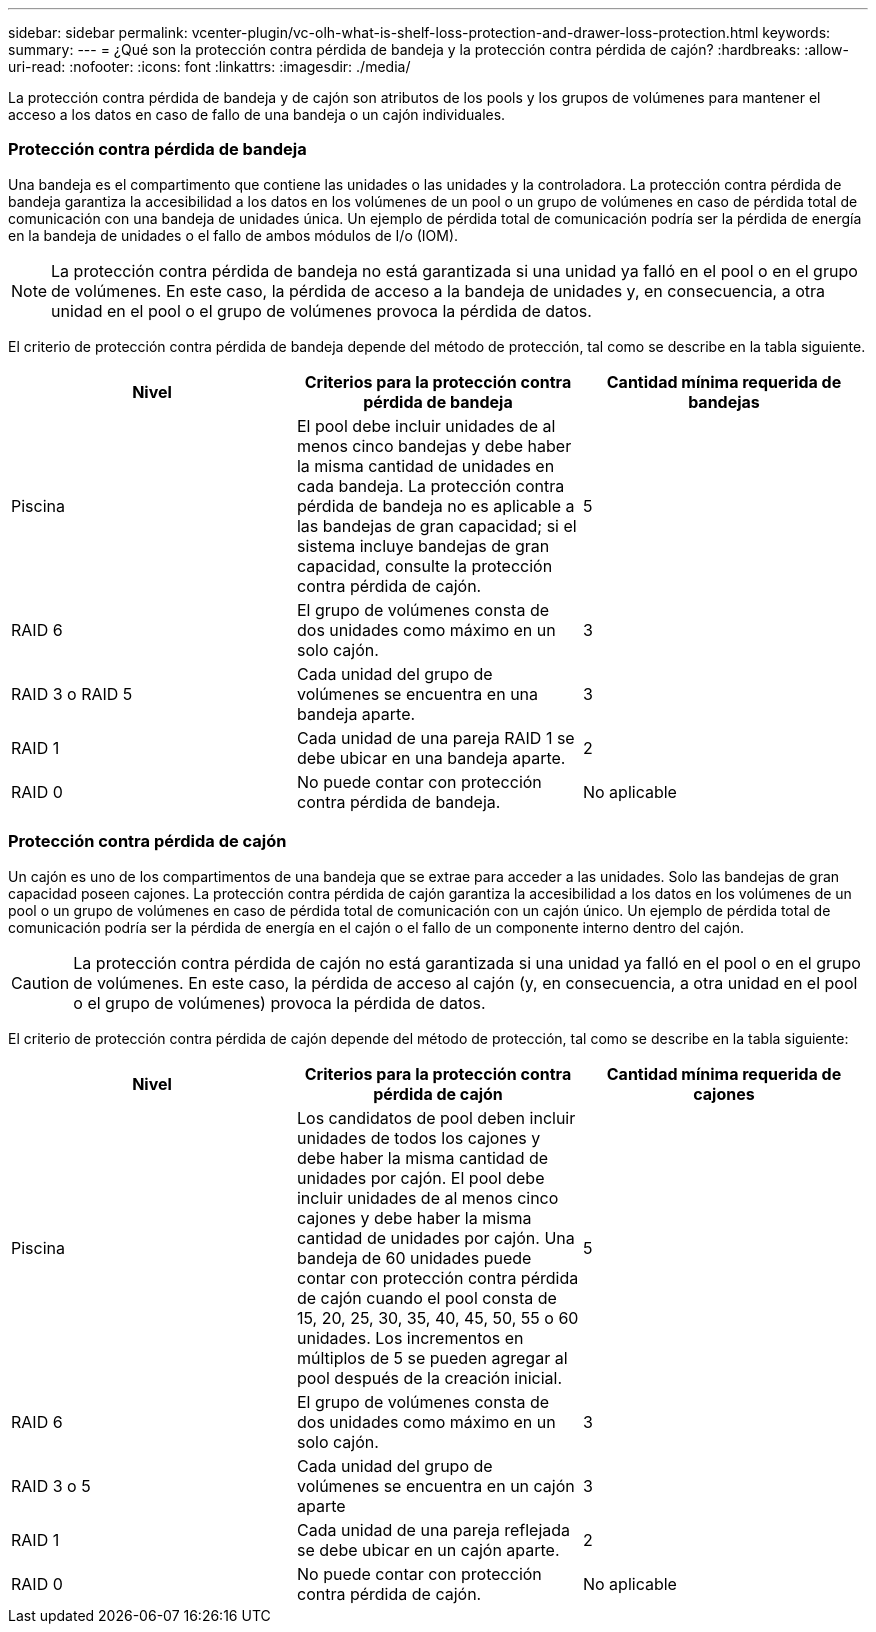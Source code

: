 ---
sidebar: sidebar 
permalink: vcenter-plugin/vc-olh-what-is-shelf-loss-protection-and-drawer-loss-protection.html 
keywords:  
summary:  
---
= ¿Qué son la protección contra pérdida de bandeja y la protección contra pérdida de cajón?
:hardbreaks:
:allow-uri-read: 
:nofooter: 
:icons: font
:linkattrs: 
:imagesdir: ./media/


[role="lead"]
La protección contra pérdida de bandeja y de cajón son atributos de los pools y los grupos de volúmenes para mantener el acceso a los datos en caso de fallo de una bandeja o un cajón individuales.



=== Protección contra pérdida de bandeja

Una bandeja es el compartimento que contiene las unidades o las unidades y la controladora. La protección contra pérdida de bandeja garantiza la accesibilidad a los datos en los volúmenes de un pool o un grupo de volúmenes en caso de pérdida total de comunicación con una bandeja de unidades única. Un ejemplo de pérdida total de comunicación podría ser la pérdida de energía en la bandeja de unidades o el fallo de ambos módulos de I/o (IOM).


NOTE: La protección contra pérdida de bandeja no está garantizada si una unidad ya falló en el pool o en el grupo de volúmenes. En este caso, la pérdida de acceso a la bandeja de unidades y, en consecuencia, a otra unidad en el pool o el grupo de volúmenes provoca la pérdida de datos.

El criterio de protección contra pérdida de bandeja depende del método de protección, tal como se describe en la tabla siguiente.

|===
| Nivel | Criterios para la protección contra pérdida de bandeja | Cantidad mínima requerida de bandejas 


| Piscina | El pool debe incluir unidades de al menos cinco bandejas y debe haber la misma cantidad de unidades en cada bandeja. La protección contra pérdida de bandeja no es aplicable a las bandejas de gran capacidad; si el sistema incluye bandejas de gran capacidad, consulte la protección contra pérdida de cajón. | 5 


| RAID 6 | El grupo de volúmenes consta de dos unidades como máximo en un solo cajón. | 3 


| RAID 3 o RAID 5 | Cada unidad del grupo de volúmenes se encuentra en una bandeja aparte. | 3 


| RAID 1 | Cada unidad de una pareja RAID 1 se debe ubicar en una bandeja aparte. | 2 


| RAID 0 | No puede contar con protección contra pérdida de bandeja. | No aplicable 
|===


=== Protección contra pérdida de cajón

Un cajón es uno de los compartimentos de una bandeja que se extrae para acceder a las unidades. Solo las bandejas de gran capacidad poseen cajones. La protección contra pérdida de cajón garantiza la accesibilidad a los datos en los volúmenes de un pool o un grupo de volúmenes en caso de pérdida total de comunicación con un cajón único. Un ejemplo de pérdida total de comunicación podría ser la pérdida de energía en el cajón o el fallo de un componente interno dentro del cajón.


CAUTION: La protección contra pérdida de cajón no está garantizada si una unidad ya falló en el pool o en el grupo de volúmenes. En este caso, la pérdida de acceso al cajón (y, en consecuencia, a otra unidad en el pool o el grupo de volúmenes) provoca la pérdida de datos.

El criterio de protección contra pérdida de cajón depende del método de protección, tal como se describe en la tabla siguiente:

|===
| Nivel | Criterios para la protección contra pérdida de cajón | Cantidad mínima requerida de cajones 


| Piscina | Los candidatos de pool deben incluir unidades de todos los cajones y debe haber la misma cantidad de unidades por cajón. El pool debe incluir unidades de al menos cinco cajones y debe haber la misma cantidad de unidades por cajón. Una bandeja de 60 unidades puede contar con protección contra pérdida de cajón cuando el pool consta de 15, 20, 25, 30, 35, 40, 45, 50, 55 o 60 unidades. Los incrementos en múltiplos de 5 se pueden agregar al pool después de la creación inicial. | 5 


| RAID 6 | El grupo de volúmenes consta de dos unidades como máximo en un solo cajón. | 3 


| RAID 3 o 5 | Cada unidad del grupo de volúmenes se encuentra en un cajón aparte | 3 


| RAID 1 | Cada unidad de una pareja reflejada se debe ubicar en un cajón aparte. | 2 


| RAID 0 | No puede contar con protección contra pérdida de cajón. | No aplicable 
|===